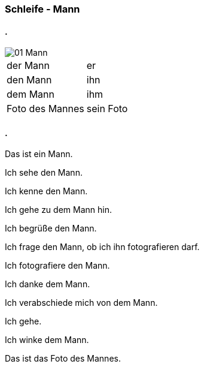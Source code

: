 :last-update-label!:
:imagesdir: images

=== Schleife - Mann
==== .
image::01_Mann.png[]
[cols="2*"]
|===
|[n]#der Mann#
|[n]#er#

|[a]#den Mann#
|[a]#ihn#

|[d]#dem Mann#
|[d]#ihm#

|[n]#Foto# [g]#des Mannes#
|[n]#sein Foto#
|===

==== .
[n]#Das# [vo]#ist# [n]#ein Mann.#

[n]#Ich# [vo]#sehe# [a]#den Mann.#

[n]#Ich# [vo]#kenne# [a]#den Mann.#

[n]#Ich# [vo]#gehe# [d]#zu dem Mann# [vo]#hin.#

[n]#Ich# [vo]#begrüße# [a]#den Mann.#

[n]#Ich# [vo]#frage# [a]#den Mann,# ob [n]#ich# [a]#ihn# [v]#fotografieren# [vo]#darf.#

[n]#Ich# [vo]#fotografiere# [a]#den Mann.#

[n]#Ich# [vo]#danke# [d]#dem Mann.#

[n]#Ich# [vo]#verabschiede# [a]#mich# von [d]#dem Mann.#

[n]#Ich# [vo]#gehe.#

[n]#Ich# [vo]#winke# [d]#dem Mann.#

[n]#Das# [vo]#ist# [n]#das Foto# [g]#des Mannes.#



